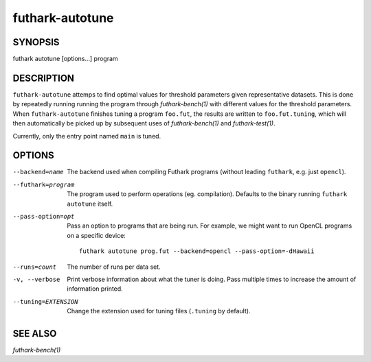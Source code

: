 .. role:: ref(emphasis)

.. _futhark-autotune(1):

================
futhark-autotune
================

SYNOPSIS
========

futhark autotune [options...] program

DESCRIPTION
===========

``futhark-autotune`` attemps to find optimal values for threshold
parameters given representative datasets.  This is done by repeatedly
running running the program through :ref:`futhark-bench(1)` with
different values for the threshold parameters.  When
``futhark-autotune`` finishes tuning a program ``foo.fut``, the
results are written to ``foo.fut.tuning``, which will then
automatically be picked up by subsequent uses of
:ref:`futhark-bench(1)` and :ref:`futhark-test(1)`.

Currently, only the entry point named ``main`` is tuned.


OPTIONS
=======

--backend=name

  The backend used when compiling Futhark programs (without leading
  ``futhark``, e.g. just ``opencl``).

--futhark=program

  The program used to perform operations (eg. compilation).  Defaults
  to the binary running ``futhark autotune`` itself.

--pass-option=opt

  Pass an option to programs that are being run.  For example, we
  might want to run OpenCL programs on a specific device::

    futhark autotune prog.fut --backend=opencl --pass-option=-dHawaii

--runs=count

  The number of runs per data set.

-v, --verbose

  Print verbose information about what the tuner is doing.  Pass
  multiple times to increase the amount of information printed.

--tuning=EXTENSION

  Change the extension used for tuning files (``.tuning`` by default).


SEE ALSO
========

:ref:`futhark-bench(1)`

